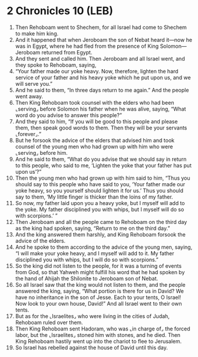 * 2 Chronicles 10 (LEB)
:PROPERTIES:
:ID: LEB/14-2CH10
:END:

1. Then Rehoboam went to Shechem, for all Israel had come to Shechem to make him king.
2. And it happened that when Jeroboam the son of Nebat heard it—now he was in Egypt, where he had fled from the presence of King Solomon—Jeroboam returned from Egypt.
3. And they sent and called him. Then Jeroboam and all Israel went, and they spoke to Rehoboam, saying,
4. “Your father made our yoke heavy. Now, therefore, lighten the hard service of your father and his heavy yoke which he put upon us, and we will serve you.”
5. And he said to them, “In three days return to me again.” And the people went away.
6. Then King Rehoboam took counsel with the elders who had been ⌞serving⌟ before Solomon his father when he was alive, saying, “What word do you advise to answer this people?”
7. And they said to him, “If you will be good to this people and please them, then speak good words to them. Then they will be your servants ⌞forever⌟.”
8. But he forsook the advice of the elders that advised him and took counsel of the young men who had grown up with him who were ⌞serving⌟ before him.
9. And he said to them, “What do you advise that we should say in return to this people, who said to me, ‘Lighten the yoke that your father has put upon us’?”
10. Then the young men who had grown up with him said to him, “Thus you should say to this people who have said to you, ‘Your father made our yoke heavy, so you yourself should lighten it for us.’ Thus you should say to them, ‘My little finger is thicker than the loins of my father.
11. So now, my father laid upon you a heavy yoke, but I myself will add to the yoke. My father disciplined you with whips, but I myself will do so with scorpions.’ ”
12. Then Jeroboam and all the people came to Rehoboam on the third day as the king had spoken, saying, “Return to me on the third day.”
13. And the king answered them harshly, and King Rehoboam forsook the advice of the elders.
14. And he spoke to them according to the advice of the young men, saying, “I will make your yoke heavy, and I myself will add to it. My father disciplined you with whips, but I will do so with scorpions.”
15. So the king did not listen to the people, for it was a turning of events from God, so that Yahweh might fulfill his word that he had spoken by the hand of Ahijah the Shilonite to Jeroboam son of Nebat.
16. So all Israel saw that the king would not listen to them, and the people answered the king, saying, “What portion is there for us in David? We have no inheritance in the son of Jesse. Each to your tents, O Israel! Now look to your own house, David!” And all Israel went to their own tents.
17. But as for the ⌞Israelites⌟ who were living in the cities of Judah, Rehoboam ruled over them.
18. Then King Rehoboam sent Hadoram, who was ⌞in charge of⌟ the forced labor, but the ⌞Israelites⌟ stoned him with stones, and he died. Then King Rehoboam hastily went up into the chariot to flee to Jerusalem.
19. So Israel has rebelled against the house of David until this day.
